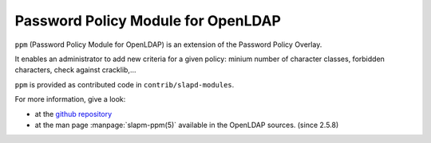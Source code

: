 ***********************************
Password Policy Module for OpenLDAP
***********************************

``ppm`` (Password Policy Module for OpenLDAP) is an extension of the Password Policy Overlay.

It enables an administrator to add new criteria for a given policy: minium number of character classes, forbidden characters, check against cracklib,...

``ppm`` is provided as contributed code in ``contrib/slapd-modules``.

For more information, give a look:

* at the `github repository <https://github.com/ltb-project/ppm>`_
* at the man page :manpage:`slapm-ppm(5)` available in the OpenLDAP sources. (since 2.5.8)


